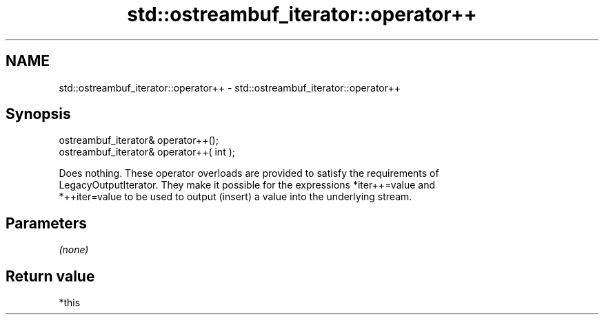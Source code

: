 .TH std::ostreambuf_iterator::operator++ 3 "2021.11.17" "http://cppreference.com" "C++ Standard Libary"
.SH NAME
std::ostreambuf_iterator::operator++ \- std::ostreambuf_iterator::operator++

.SH Synopsis
   ostreambuf_iterator& operator++();
   ostreambuf_iterator& operator++( int );

   Does nothing. These operator overloads are provided to satisfy the requirements of
   LegacyOutputIterator. They make it possible for the expressions *iter++=value and
   *++iter=value to be used to output (insert) a value into the underlying stream.

.SH Parameters

   \fI(none)\fP

.SH Return value

   *this
